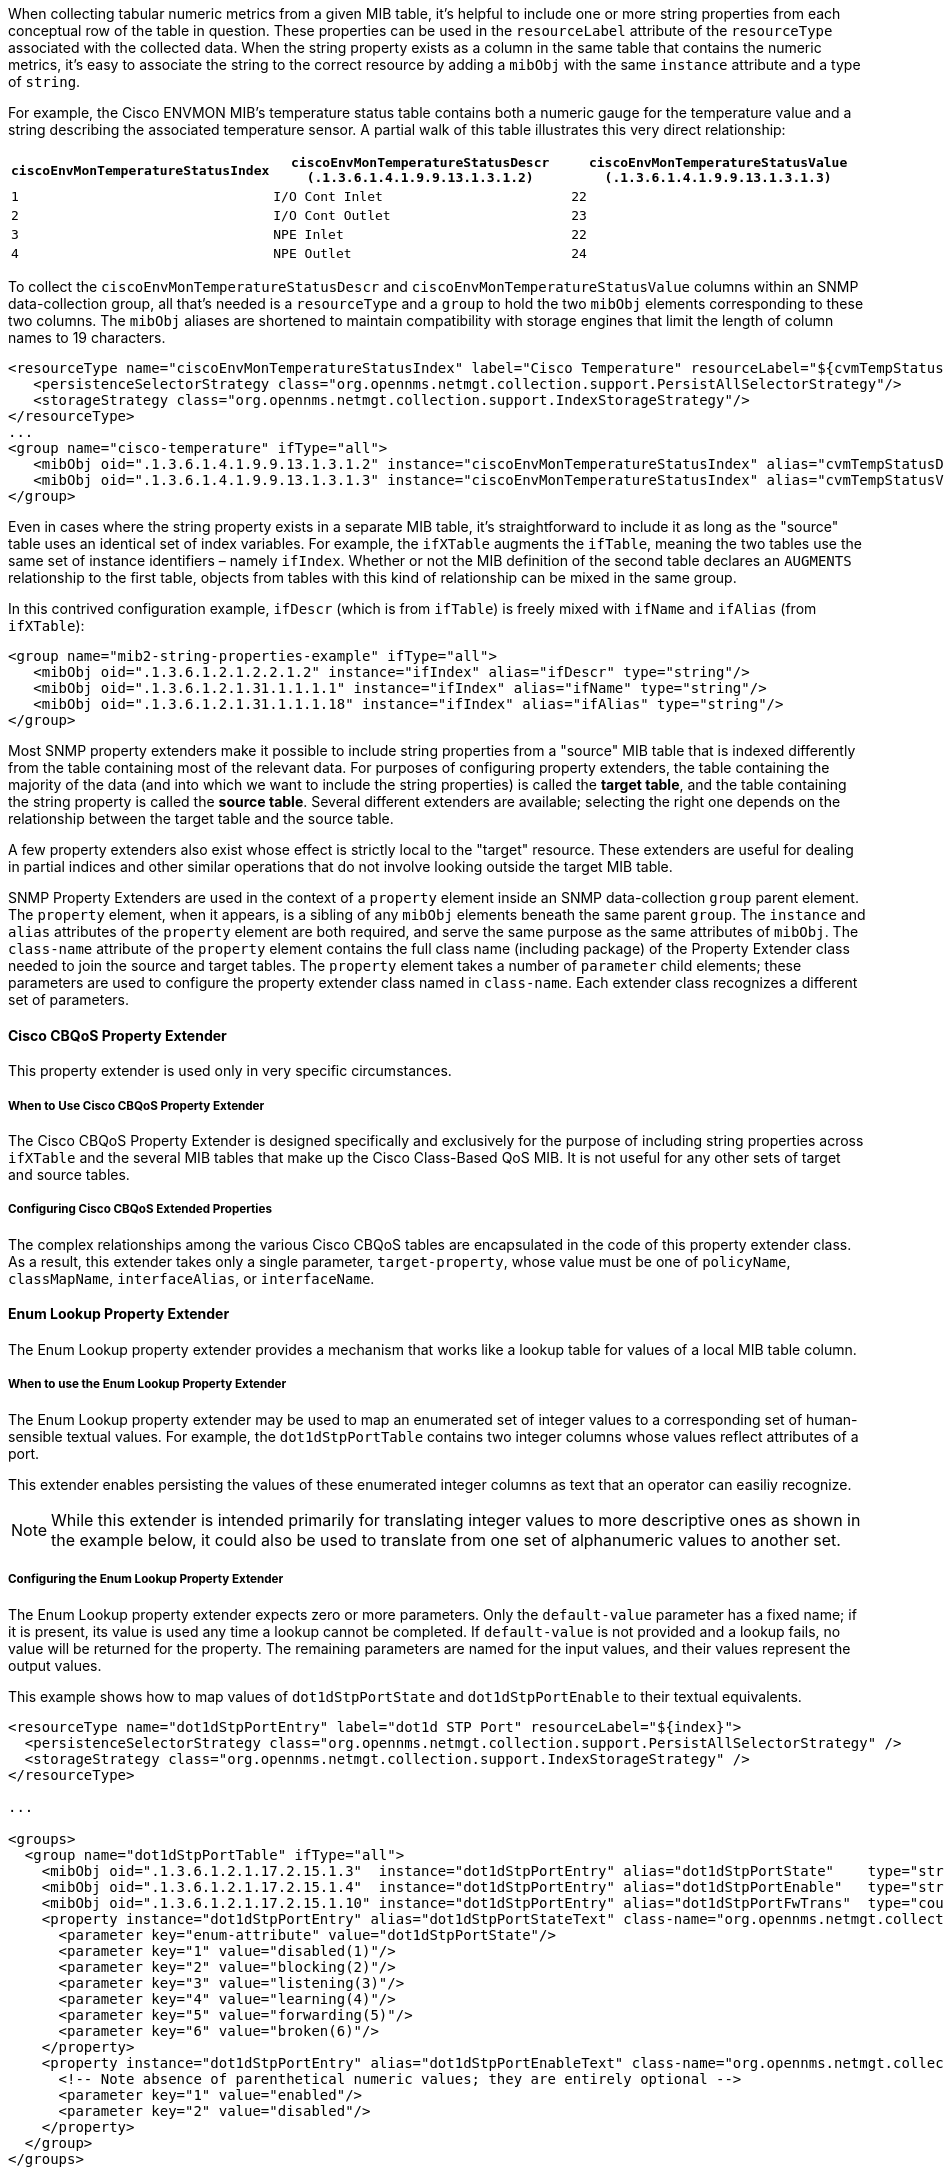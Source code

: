 // Allow GitHub image rendering
:imagesdir: ../../images

When collecting tabular numeric metrics from a given MIB table, it's helpful to include one or more string properties from each conceptual row of the table in question.
These properties can be used in the `resourceLabel` attribute of the `resourceType` associated with the collected data.
When the string property exists as a column in the same table that contains the numeric metrics, it's easy to associate the string to the correct resource by adding a `mibObj` with the same `instance` attribute and a type of `string`.

For example, the Cisco ENVMON MIB's temperature status table contains both a numeric gauge for the temperature value and a string describing the associated temperature sensor.
A partial walk of this table illustrates this very direct relationship:

[options="header, autowidth"]
|===
| `ciscoEnvMonTemperatureStatusIndex` | `ciscoEnvMonTemperatureStatusDescr (.1.3.6.1.4.1.9.9.13.1.3.1.2)` | `ciscoEnvMonTemperatureStatusValue (.1.3.6.1.4.1.9.9.13.1.3.1.3)`
| `1` | `I/O Cont Inlet` | `22`
| `2` | `I/O Cont Outlet` | `23`
| `3` | `NPE Inlet` | `22`
| `4` | `NPE Outlet` | `24`
|===

To collect the `ciscoEnvMonTemperatureStatusDescr` and `ciscoEnvMonTemperatureStatusValue` columns within an SNMP data-collection group, all that's needed is a `resourceType` and a `group` to hold the two `mibObj` elements corresponding to these two columns.
The `mibObj` aliases are shortened to maintain compatibility with storage engines that limit the length of column names to 19 characters.

[source, xml]
----
<resourceType name="ciscoEnvMonTemperatureStatusIndex" label="Cisco Temperature" resourceLabel="${cvmTempStatusDescr} (index ${index})">
   <persistenceSelectorStrategy class="org.opennms.netmgt.collection.support.PersistAllSelectorStrategy"/>
   <storageStrategy class="org.opennms.netmgt.collection.support.IndexStorageStrategy"/>
</resourceType>
...
<group name="cisco-temperature" ifType="all">
   <mibObj oid=".1.3.6.1.4.1.9.9.13.1.3.1.2" instance="ciscoEnvMonTemperatureStatusIndex" alias="cvmTempStatusDescr" type="string"/>
   <mibObj oid=".1.3.6.1.4.1.9.9.13.1.3.1.3" instance="ciscoEnvMonTemperatureStatusIndex" alias="cvmTempStatusValue" type="gauge"/>
</group>
----

Even in cases where the string property exists in a separate MIB table, it's straightforward to include it as long as the "source" table uses an identical set of index variables.
For example, the `ifXTable` augments the `ifTable`, meaning the two tables use the same set of instance identifiers – namely `ifIndex`.
Whether or not the MIB definition of the second table declares an `AUGMENTS` relationship to the first table, objects from tables with this kind of relationship can be mixed in the same group.

In this contrived configuration example, `ifDescr` (which is from `ifTable`) is freely mixed with `ifName` and `ifAlias` (from `ifXTable`):

[source, xml]
----
<group name="mib2-string-properties-example" ifType="all">
   <mibObj oid=".1.3.6.1.2.1.2.2.1.2" instance="ifIndex" alias="ifDescr" type="string"/>
   <mibObj oid=".1.3.6.1.2.1.31.1.1.1.1" instance="ifIndex" alias="ifName" type="string"/>
   <mibObj oid=".1.3.6.1.2.1.31.1.1.1.18" instance="ifIndex" alias="ifAlias" type="string"/>
</group>
----

Most SNMP property extenders make it possible to include string properties from a "source" MIB table that is indexed differently from the table containing most of the relevant data.
For purposes of configuring property extenders, the table containing the majority of the data (and into which we want to include the string properties) is called the *target table*, and the table containing the string property is called the *source table*.
Several different extenders are available; selecting the right one depends on the relationship between the target table and the source table.

A few property extenders also exist whose effect is strictly local to the "target" resource.
These extenders are useful for dealing in partial indices and other similar operations that do not involve looking outside the target MIB table.

SNMP Property Extenders are used in the context of a `property` element inside an SNMP data-collection `group` parent element.
The `property` element, when it appears, is a sibling of any `mibObj` elements beneath the same parent `group`.
The `instance` and `alias` attributes of the `property` element are both required, and serve the same purpose as the same attributes of `mibObj`.
The `class-name` attribute of the `property` element contains the full class name (including package) of the Property Extender class needed to join the source and target tables.
The `property` element takes a number of `parameter` child elements; these parameters are used to configure the property extender class named in `class-name`.
Each extender class recognizes a different set of parameters.

==== Cisco CBQoS Property Extender
This property extender is used only in very specific circumstances.

===== When to Use Cisco CBQoS Property Extender
The Cisco CBQoS Property Extender is designed specifically and exclusively for the purpose of including string properties across `ifXTable` and the several MIB tables that make up the Cisco Class-Based QoS MIB.
It is not useful for any other sets of target and source tables.

===== Configuring Cisco CBQoS Extended Properties
The complex relationships among the various Cisco CBQoS tables are encapsulated in the code of this property extender class.
As a result, this extender takes only a single parameter, `target-property`, whose value must be one of `policyName`, `classMapName`, `interfaceAlias`, or `interfaceName`.

==== Enum Lookup Property Extender
The Enum Lookup property extender provides a mechanism that works like a lookup table for values of a local MIB table column.

===== When to use the Enum Lookup Property Extender
The Enum Lookup property extender may be used to map an enumerated set of integer values to a corresponding set of human-sensible textual values.
For example, the `dot1dStpPortTable` contains two integer columns whose values reflect attributes of a port.

This extender enables persisting the values of these enumerated integer columns as text that an operator can easiliy recognize.

NOTE: While this extender is intended primarily for translating integer values to more descriptive ones as shown in the example below, it could also be used to translate from one set of alphanumeric values to another set.

===== Configuring the Enum Lookup Property Extender
The Enum Lookup property extender expects zero or more parameters.
Only the `default-value` parameter has a fixed name; if it is present, its value is used any time a lookup cannot be completed.
If `default-value` is not provided and a lookup fails, no value will be returned for the property.
The remaining parameters are named for the input values, and their values represent the output values.

This example shows how to map values of `dot1dStpPortState` and `dot1dStpPortEnable` to their textual equivalents.

[source, xml]
----
<resourceType name="dot1dStpPortEntry" label="dot1d STP Port" resourceLabel="${index}">
  <persistenceSelectorStrategy class="org.opennms.netmgt.collection.support.PersistAllSelectorStrategy" />
  <storageStrategy class="org.opennms.netmgt.collection.support.IndexStorageStrategy" />
</resourceType>

...

<groups>
  <group name="dot1dStpPortTable" ifType="all">
    <mibObj oid=".1.3.6.1.2.1.17.2.15.1.3"  instance="dot1dStpPortEntry" alias="dot1dStpPortState"    type="string" />
    <mibObj oid=".1.3.6.1.2.1.17.2.15.1.4"  instance="dot1dStpPortEntry" alias="dot1dStpPortEnable"   type="string" />
    <mibObj oid=".1.3.6.1.2.1.17.2.15.1.10" instance="dot1dStpPortEntry" alias="dot1dStpPortFwTrans"  type="counter" />
    <property instance="dot1dStpPortEntry" alias="dot1dStpPortStateText" class-name="org.opennms.netmgt.collectd.EnumLookupPropertyExtender">
      <parameter key="enum-attribute" value="dot1dStpPortState"/>
      <parameter key="1" value="disabled(1)"/>
      <parameter key="2" value="blocking(2)"/>
      <parameter key="3" value="listening(3)"/>
      <parameter key="4" value="learning(4)"/>
      <parameter key="5" value="forwarding(5)"/>
      <parameter key="6" value="broken(6)"/>
    </property>
    <property instance="dot1dStpPortEntry" alias="dot1dStpPortEnableText" class-name="org.opennms.netmgt.collectd.EnumLookupPropertyExtender">
      <!-- Note absence of parenthetical numeric values; they are entirely optional -->
      <parameter key="1" value="enabled"/>
      <parameter key="2" value="disabled"/>
    </property>
  </group>
</groups>
----

==== Index Split Property Extender
The Index Split property extender enables extraction of part of a resource's local instance identifier.

===== When to use the Index Split Property Extender
The Index Split property extender is useful when collecting data from tables with compound indices, because it enables extraction of a single index component.
For example, the Cisco Airespace `bsnAPIfLoadParametersTable` is indexed using the tuple of `bsnAPDot3MacAdddress` and `bsnAPIfSlotId`.

This extender enables extraction of just the `bsnAPIfSlotId` component for use in a resource label.

===== Configuring the Index Split Property Extender
The Index Split property extender expects a single parameter, `index-pattern`, whose value is a regular expression.
The expression must be general enough to match all possible index values for the table at hand, and should include one capturing group.
The subpattern matched by the expression's first capturing group will be returned; any further groups are ignored.

This example shows how to extract just the `bsnAPIfSlotId` index component.

[source, xml]
----
<group name="bsnAPIfLoadParametersTable" ifType="all">
  <mibObj oid=".1.3.6.1.4.1.14179.2.2.13.1.4" instance="bsnAPIfLoadParametersEntry" alias="bsnAPIfLoadNumOfCli" type="integer" />
  <property instance="bsnAPIfLoadParametersEntry" alias="slotNumber" class-name="org.opennms.netmgt.collectd.IndexSplitPropertyExtender">
    <parameter key="index-pattern" value="^.+\.(\d+)$" />
  </property>
</group>
----

==== Regex Property Extender
The Regex property extender works similarly to the Index Split property extender, with the added capability of importing a string property from a source table.

===== When to Use the Regex Property Extender
The Regex property extender is useful when some portion of the target MIB table's index can be used as an index to the source MIB table.
For example, the Cisco Airespace `bsnAPIfLoadParametersTable` is indexed using the tuple of `bsnAPDot3MacAdddress` and `bsnAPIfSlotId`, whereas the `bsnAPTable` is indexed on `bsnAPDot3MacAddress` alone.
By extracting just the first index component and using the result as an index into the source MIB table, it's possible to import the human-sensible `bsnAPName` string property from the source MIB table.

===== Configuring the Regex Property Extender
The Regex property extender expects three parameters, all of which are required:

.Regex Property Extender Parameters
[options="header, autowidth"]
|===
| Name | Description
| `source-type` | The name of the `resourceType` associated with the source MIB table
| `source-alias` | The alias name of the string property to be imported from the source MIB table
| `index-pattern` | A regular expression containing one matching group
|===

The `index-pattern` expression must meet the same criteria as for the Index Split property extender.
The subpattern matched by its first capturing group will be used as an index into the source MIB table; any further groups are ignored.

This example shows how to use the value of `bsnAPDot3MacAddress` as an index into the `bsnAPTable`.

[source, xml]
----
<resourceType name="bsnAPEntry" label="Cisco Wireless AP" resourceLabel="${bsnAPName} (index ${index})">
  <persistenceSelectorStrategy class="org.opennms.netmgt.collection.support.PersistAllSelectorStrategy" />
  <storageStrategy class="org.opennms.netmgt.collection.support.IndexStorageStrategy" />
</resourceType>

<resourceType name="bsnAPIfLoadParametersEntry" label="Cisco Wireless AP Resources" resourceLabel="${bsnAPName} (index ${index})">
  <persistenceSelectorStrategy class="org.opennms.netmgt.collection.support.PersistAllSelectorStrategy" />
  <storageStrategy class="org.opennms.netmgt.collection.support.IndexStorageStrategy" />
</resourceType>

<groups>
  <group name="bsnAPTable" ifType="all">
    <mibObj oid=".1.3.6.1.4.1.14179.2.2.1.1.3" instance="bsnAPEntry" alias="bsnAPName" type="string" />
  </group>

  <group name="bsnAPIfLoadParametersTable" ifType="all">
    <mibObj oid=".1.3.6.1.4.1.14179.2.2.13.1.4" instance="bsnAPIfLoadParametersEntry" alias="bsnAPIfLoadNumOfCli" type="integer" />
    <property instance="bsnAPIfLoadParametersEntry" alias="bsnAPName">
      <parameter key="source-type" value="bsnAPEntry" />
      <parameter key="source-alias" value="bsnAPName" />
      <parameter key="index-pattern" value="^(.+)\.\d+$" />
    </property>
  </group>
</groups>
----

==== Pointer-Like Index Property Extender
The Pointer-Like Index property extender makes it possible to use the value of an attribute from the target MIB table as the index into the source MIB table.
Unlike the Index Split and Regex extenders, this extender class does not require the target and source MIB tables to share any index components.

===== When to Use the Pointer-Like Index Property Extender
The Pointer-Like Index property extender is useful when the target MIB table contains a column whose value can be used as an index into the source MIB table.
For example, the Cisco Process MIB's `cpmCPUTotalTable` has its own index that is not shared with any other tables, but its `cpmCPUTotalPhysicalIndex` column contains an integer which can be used as an index into the `entPhysicalTable`.
By treating `cpmCPUTotalPhysicalIndex` somewhat like a link:https://en.wikipedia.org/wiki/Pointer_(computer_programming)[pointer], it's possible to import string properties from the `entPhysicalTable` for use in the resource-label.

NOTE: Some combinations of Cisco hardware and software appear to use values of `cpmCPUTotalIndex` that are directly interchangeable with `entPhysicalIndex`.
This relationship does not hold across all product lines or software revisions.

===== Configuring the Pointer-Like Index Property Extender
The Pointer-Like Index property extender expects three parameters, all of which are required:

.Pointer-Like Index Property Extender Parameters
[options="header, autowidth"]
|===
| Name | Description
| `source-type` | The name of the `resourceType` associated with the source MIB table
| `source-attribute` | The alias name of the string property to be imported from the source MIB table
| `target-index-pointer-column` | The alias name of the column in the target MIB table whose value may be used as an index into the source MIB table
|===

This example shows how to use `cpmCPUTotalPhysicalIndex` as a pointer-like index into the `entPhysicalTable`.
The target resource gains a pair of string properties, which we will call `cpmCPUTotalName` and `cpmCPUTotalDescr`.

[source, xml]
----
<resourceType name="entPhysicalEntry" label="Physical Entity" resourceLabel="${entPhysicalName} (${entPhysicalDescr}))">
   <persistenceSelectorStrategy class="org.opennms.netmgt.collection.support.PersistAllSelectorStrategy"/>
   <storageStrategy class="org.opennms.netmgt.collection.support.IndexStorageStrategy"/>
</resourceType>

<resourceType name="cpmCPUTotalEntry" label="Cisco CPU Total" resourceLabel="${cpmCPUTotalName} (${cpmCPUTotalDescr})">
 <persistenceSelectorStrategy class="org.opennms.netmgt.collection.support.PersistAllSelectorStrategy" />
 <storageStrategy class="org.opennms.netmgt.collection.support.IndexStorageStrategy" />
</resourceType>

<groups>
  <group name="entity-physical-table" ifType="all">
    <mibObj oid=".1.3.6.1.2.1.47.1.1.1.1.2" instance="entPhysicalEntry" alias="entPhysicalDescr" type="string"/>
    <mibObj oid=".1.3.6.1.2.1.47.1.1.1.1.7" instance="entPhysicalEntry" alias="entPhysicalName" type="string"/>
  </group>

  <group name="cpm-cpu-total" ifType="all">
    <mibObj oid=".1.3.6.1.4.1.9.9.109.1.1.1.1.2"  instance="cpmCPUTotalEntry" alias="cpmCPUTotalPhysicalIndex"  type="string" />
    <mibObj oid=".1.3.6.1.4.1.9.9.109.1.1.1.1.8"  instance="cpmCPUTotalEntry" alias="cpmCPUTotal5minRev"        type="gauge" />
    <property instance="cpmCPUTotalEntry" alias="cpmCPUTotalName" class-name="org.opennms.netmgt.collectd.PointerLikeIndexPropertyExtender">
      <parameter key="source-type" value="entPhysicalEntry"/>
      <parameter key="source-attribute" value="entPhysicalName"/>
      <parameter key="target-index-pointer-column" value="cpmCPUTotalPhysicalIndex"/>
    </property>
    <property instance="cpmCPUTotalEntry" alias="cpmCPUTotalDescr" class-name="org.opennms.netmgt.collectd.PointerLikeIndexPropertyExtender">
      <parameter key="source-type" value="entPhysicalEntry"/>
      <parameter key="source-attribute" value="entPhysicalDescr"/>
      <parameter key="target-index-pointer-column" value="cpmCPUTotalPhysicalIndex"/>
    </property>
  </group>
</groups>
----

==== SNMP Interface Property Extender
The SNMP Interface property extender does much the same job as the Pointer-Like Index property extender, but it is specialized for importing properties from the `ifTable`.
Resources representing rows in the `ifTable` are modeled differently in _{opennms-product-name}_ compared to other tabular resource types, and this extender accounts for those differences.

===== When to Use the SNMP Interface Property Extender
Use the SNMP Interface property extender when the string property you want to import is associated with a network interface which is represented by a row in the `ifTable`.
For example, the `dot1dBasePortTable` has its own index which does not share any components with any other table, but its `dot1dBasePortIfIndex` column contains a value that is a valid `ifIndex`.
By using this extender, it's possible to import string attributes from the `ifTable`, `ifXTable`, or another table that augments the `ifTable`.

===== Configuring the SNMP Interface Property Extender
The SNMP Interface property extender expects two or three parameters:

.SNMP Interface Property Extender Parameters
[options="header, autowidth"]
|===
| Name | Description | Required | Default value
| `source-attribute` | The alias name of the string property to be imported from the source MIB table | required | –
| `source-ifindex-attribute` | The name of the column in the source MIB table that contains a value of `ifIndex` | optional | `ifIndex`
| `target-ifindex-pointer-column` | The name of the column in the target MIB table that contains a value of `ifIndex` | required | –
|===

This example shows how to use `dot1dBasePortIfIndex` as a pointer-like index to import `ifDescr` from the `ifTable`, and `ifName` and `ifAlias` from the `ifXTable`, into a trio of new string properties in the target resource.

[source, xml]
----
<resourceType name="dot1dBasePortEntry" label="dot1d Base Port" resourceLabel="${index}">
  <persistenceSelectorStrategy class="org.opennms.netmgt.collection.support.PersistAllSelectorStrategy" />
  <storageStrategy class="org.opennms.netmgt.collection.support.IndexStorageStrategy" />
</resourceType>

<groups>
  <group name="ifTable" ifType="all">
      <mibObj oid=".1.3.6.1.2.1.2.2.1.1"     instance="ifIndex" alias="interfaceIndex" type="string" />
    <mibObj oid=".1.3.6.1.2.1.2.2.1.2"     instance="ifIndex" alias="interfaceDescr" type="string" />
    <mibObj oid=".1.3.6.1.2.1.31.1.1.1.1"  instance="ifIndex" alias="interfaceName"  type="string" />
    <mibObj oid=".1.3.6.1.2.1.31.1.1.1.18" instance="ifIndex" alias="interfaceAlias" type="string" />
  </group>

  <group name="dot1dBasePortTable" ifType="all">
    <mibObj oid=" .1.3.6.1.2.1.17.1.4.1.1" instance="dot1dBasePortEntry" alias="dot1dBasePort"        type="string" />
    <mibObj oid=" .1.3.6.1.2.1.17.1.4.1.2" instance="dot1dBasePortEntry" alias="dot1dBasePortIfIndex" type="string" />
    <mibObj oid=" .1.3.6.1.2.1.17.1.4.1.4" instance="dot1dBasePortEntry" alias="d1dBPDelayExDiscard"  type="counter" />
    <mibObj oid=" .1.3.6.1.2.1.17.1.4.1.5" instance="dot1dBasePortEntry" alias="d1dBPMtuExDiscard"    type="counter" />
    <property instance="dot1dBasePortEntry" alias="dot1dBasePortIfDescr" class-name="org.opennms.netmgt.collectd.InterfaceSnmpPropertyExtender">
      <parameter key="source-ifindex-attribute" value="interfaceIndex"/>
      <parameter key="source-attribute" value="interfaceDescr"/>
      <parameter key="target-ifindex-pointer-column" value="dot1dBasePortIfIndex"/>
    </property>
    <property instance="dot1dBasePortEntry" alias="dot1dBasePortIfName" class-name="org.opennms.netmgt.collectd.InterfaceSnmpPropertyExtender">
      <parameter key="source-ifindex-attribute" value="interfaceIndex"/>
      <parameter key="source-attribute" value="interfaceName"/>
      <parameter key="target-ifindex-pointer-column" value="dot1dBasePortIfIndex"/>
    </property>
    <property instance="dot1dBasePortEntry" alias="dot1dBasePortIfAlias" class-name="org.opennms.netmgt.collectd.InterfaceSnmpPropertyExtender">
      <parameter key="source-ifindex-attribute" value="interfaceIndex"/>
      <parameter key="source-attribute" value="interfaceAlias"/>
      <parameter key="target-ifindex-pointer-column" value="dot1dBasePortIfIndex"/>
    </property>
  </group>
</groups>
----
